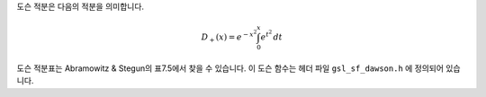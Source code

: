 .. index:: Dawson function

도슨 적분은 다음의 적분을 의미합니다.

.. math::

    D_+(x) = e^{-x^2} \int_0^x e^{t^2} \, dt

도슨 적분표는 Abramowitz & Stegun의 표7.5에서 찾을 수 있습니다. 
이 도슨 함수는 헤더 파일  ``gsl_sf_dawson.h`` 에 정의되어 있습니다.

.. c:function:: double gsl_sf_dawson (double x)
              int gsl_sf_dawson_e (double x, gsl_sf_result * result)

    이 함수들은 주어진 값 ``x`` 대해, 도슨 적분 값을 계산합니다.